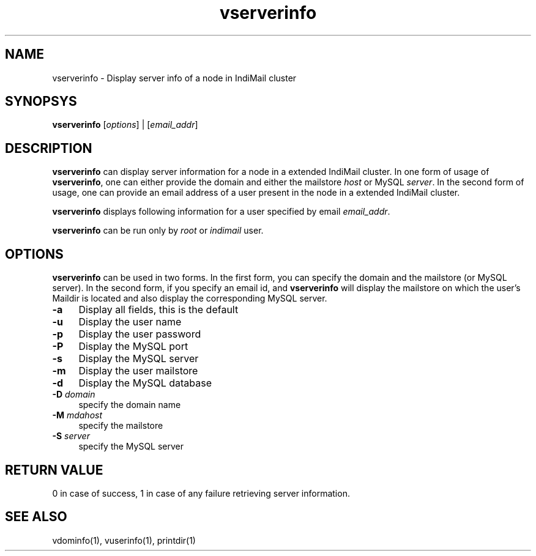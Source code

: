 .LL 8i
.TH vserverinfo 1
.SH NAME
vserverinfo \- Display server info of a node in IndiMail cluster

.SH SYNOPSYS
\fBvserverinfo\fR [\fIoptions\fR] | [\fIemail_addr\fR]

.SH DESCRIPTION
\fBvserverinfo\fR can display server information for a node in a extended IndiMail cluster.
In one form of usage of \fBvserverinfo\fR, one can either provide the domain and either the
mailstore \fIhost\fR or MySQL \fIserver\fR. In the second form of usage, one can provide an
email address of a user present in the node in a extended IndiMail cluster.
.PP
\fBvserverinfo\fR displays following information for a user specified by email \fIemail_addr\fR.
.TS
l l.
Field    | Description
_
domain   | domain name
server   | MySQL server holding user records
mdahost  | Mailstore for the user
user     | user's name
password | user's password
port     | MySQL port
database | MySQL database
.TE

\fBvserverinfo\fR can be run only by \fIroot\fR or \fIindimail\fR user.

.SH OPTIONS
\fBvserverinfo\fR can be used in two forms. In the first form, you can specify the domain
and the mailstore (or MySQL server). In the second form, if you specify an email id, and
\fBvserverinfo\fR will display the mailstore on which the user's Maildir is located and
also display the corresponding MySQL server.
.PP
.TP 4
\fB\-a\fR
Display all fields, this is the default
.TP 4
\fB\-u\fR
Display the user name
.TP 4
\fB\-p\fR
Display the user password
.TP 4
\fB\-P\fR
Display the MySQL port
.TP 4
\fB\-s\fR
Display the MySQL server
.TP 4
\fB\-m\fR
Display the user mailstore
.TP 4
\fB\-d\fR
Display the MySQL database
.TP 4
\fB\-D\fR \fIdomain\fR
specify the domain name
.TP 4
\fB\-M\fR \fImdahost\fR
specify the mailstore
.TP 4
\fB\-S\fR \fIserver\fR
specify the MySQL server

.SH RETURN VALUE
0 in case of success, 1 in case of any failure retrieving server information.

.SH "SEE ALSO"
vdominfo(1),
vuserinfo(1),
printdir(1)
